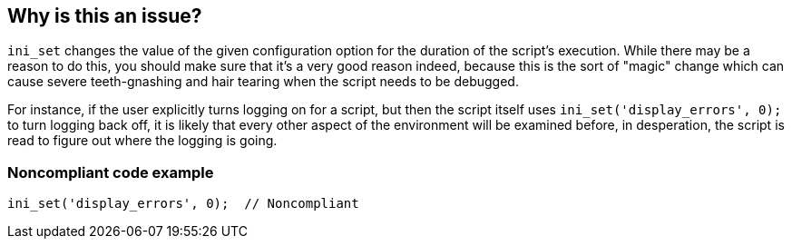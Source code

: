 == Why is this an issue?

``++ini_set++`` changes the value of the given configuration option for the duration of the script's execution. While there may be a reason to do this, you should make sure that it's a very good reason indeed, because this is the sort of "magic" change which can cause severe teeth-gnashing and hair tearing when the script needs to be debugged. 


For instance, if the user explicitly turns logging on for a script, but then the script itself uses ``++ini_set('display_errors', 0);++`` to turn logging back off, it is likely that every other aspect of the environment will be examined before, in desperation, the script is read to figure out where the logging is going.


=== Noncompliant code example

[source,php]
----
ini_set('display_errors', 0);  // Noncompliant
----


ifdef::env-github,rspecator-view[]

'''
== Implementation Specification
(visible only on this page)

=== Message

Move this configuration into a configuration file.


'''
== Comments And Links
(visible only on this page)

=== on 6 May 2015, 11:59:31 Ann Campbell wrote:
http://www.reddit.com/r/PHPhelp/comments/2kj41j/sensio_php_configuration_should_not_be_changed/

=== on 7 May 2015, 08:21:04 Linda Martin wrote:
Reviewed.

endif::env-github,rspecator-view[]
